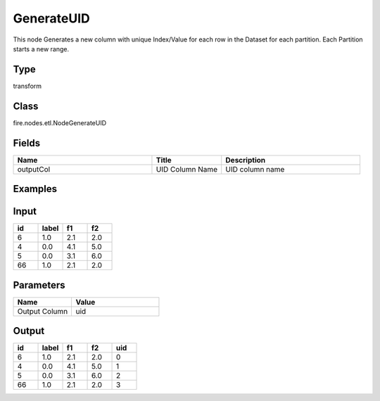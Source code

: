 GenerateUID
=========== 

This node Generates a new column with unique Index/Value for each row in the Dataset for each partition. Each Partition starts a new range.

Type
--------- 

transform

Class
--------- 

fire.nodes.etl.NodeGenerateUID

Fields
--------- 

.. list-table::
      :widths: 10 5 10
      :header-rows: 1

      * - Name
        - Title
        - Description
      * - outputCol
        - UID Column Name
        - UID column name


Examples
---------

Input
--------

.. list-table:: 
   :widths: 20 20 20 20
   :header-rows: 1

   * - id
     - label
     - f1
     - f2
     
   * - 6
     - 1.0
     - 2.1
     - 2.0
   
   * - 4
     - 0.0
     - 4.1
     - 5.0
     
   * - 5
     - 0.0
     - 3.1
     - 6.0
      
   * - 66
     - 1.0
     - 2.1
     - 2.0


Parameters
------------

.. list-table:: 
   :widths: 20 30
   :header-rows: 1
   
   * - Name
     - Value
     
   * - Output Column
     - uid


Output
--------

.. list-table:: 
   :widths: 20 20 20 20 20
   :header-rows: 1

   * - id
     - label
     - f1
     - f2
     - uid
     
   * - 6
     - 1.0
     - 2.1
     - 2.0
     - 0
   
   * - 4
     - 0.0
     - 4.1
     - 5.0
     - 1
     
   * - 5
     - 0.0
     - 3.1
     - 6.0
     - 2
      
   * - 66
     - 1.0
     - 2.1
     - 2.0
     - 3
     
     


